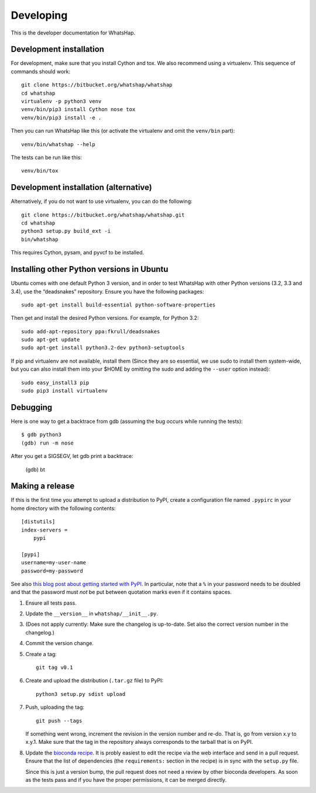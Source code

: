 Developing
==========

This is the developer documentation for WhatsHap.


Development installation
------------------------

For development, make sure that you install Cython and tox. We also recommend
using a virtualenv. This sequence of commands should work::

	git clone https://bitbucket.org/whatshap/whatshap
	cd whatshap
	virtualenv -p python3 venv
	venv/bin/pip3 install Cython nose tox
	venv/bin/pip3 install -e .

Then you can run WhatsHap like this (or activate the virtualenv and omit the
``venv/bin`` part)::

	venv/bin/whatshap --help

The tests can be run like this::

	venv/bin/tox


Development installation (alternative)
--------------------------------------

Alternatively, if you do not want to use virtualenv, you can do the following::

	git clone https://bitbucket.org/whatshap/whatshap.git
	cd whatshap
	python3 setup.py build_ext -i
	bin/whatshap

This requires Cython, pysam, and pyvcf to be installed.


Installing other Python versions in Ubuntu
------------------------------------------

Ubuntu comes with one default Python 3 version, and in order to test WhatsHap
with other Python versions (3.2, 3.3 and 3.4), use the “deadsnakes” repository.
Ensure you have the following packages::

	sudo apt-get install build-essential python-software-properties

Then get and install the desired Python versions. For example, for Python 3.2::

	sudo add-apt-repository ppa:fkrull/deadsnakes
	sudo apt-get update
	sudo apt-get install python3.2-dev python3-setuptools

If pip and virtualenv are not available, install them (Since they are so essential,
we use sudo to install them system-wide, but you can also install them into
your $HOME by omitting the sudo and adding the ``--user`` option instead)::

	sudo easy_install3 pip
	sudo pip3 install virtualenv


Debugging
---------

Here is one way to get a backtrace from gdb (assuming the bug occurs while
running the tests)::

	$ gdb python3
	(gdb) run -m nose

After you get a SIGSEGV, let gdb print a backtrace:

	(gdb) bt


Making a release
----------------

If this is the first time you attempt to upload a distribution to PyPI, create a
configuration file named ``.pypirc`` in your home directory with the following
contents::

	[distutils]
	index-servers =
	    pypi

	[pypi]
	username=my-user-name
	password=my-password

See also `this blog post about getting started with
PyPI <http://peterdowns.com/posts/first-time-with-pypi.html>`_. In particular,
note that a ``%`` in your password needs to be doubled and that the password
must *not* be put between quotation marks even if it contains spaces.

#. Ensure all tests pass.

#. Update the ``__version__`` in ``whatshap/__init__.py``.

#. (Does not apply currently: Make sure the changelog is up-to-date. Set also
   the correct version number in the changelog.)

#. Commit the version change.

#. Create a tag::

       git tag v0.1

#. Create and upload the distribution (``.tar.gz`` file) to PyPI::

       python3 setup.py sdist upload

#. Push, uploading the tag::

       git push --tags

   If something went wrong, increment the revision in the version number and re-do.
   That is, go from version x.y to x.y.1. Make sure that the tag in the repository
   always corresponds to the tarball that is on PyPI.

#. Update the `bioconda recipe <https://github.com/bioconda/bioconda-recipes/blob/master/recipes/whatshap/meta.yaml>`_.
   It is probly easiest to edit the recipe via the web interface and send in a
   pull request. Ensure that the list of dependencies (the ``requirements:``
   section in the recipe) is in sync with the ``setup.py`` file.

   Since this is just a version bump, the pull request does not need a
   review by other bioconda developers. As soon as the tests pass and if you
   have the proper permissions, it can be merged directly.
